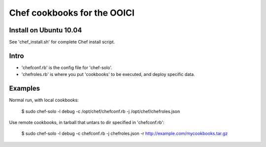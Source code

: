 Chef cookbooks for the OOICI
============================


Install on Ubuntu 10.04
-----------------------
See 'chef_install.sh' for complete Chef install script.


Intro
-----

- 'chefconf.rb' is the config file for 'chef-solo'. 
- 'chefroles.rb' is where you put 'cookbooks' to be executed, and deploy specific data.


Examples
--------

Normal run, with local cookbooks:

    $ sudo chef-solo -l debug -c /opt/chef/chefconf.rb -j /opt/chef/chefroles.json 


Use remote cookbooks, in tarball that untars to dir specified in 'chefconf.rb':

    $ sudo chef-solo -l debug -c chefconf.rb -j chefroles.json -r http://example.com/mycookbooks.tar.gz
